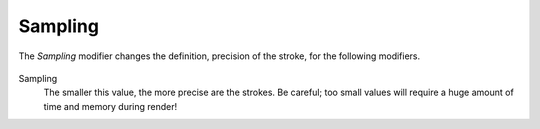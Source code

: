 .. _bpy.types.LineStyleGeometryModifier_Sampling:

********
Sampling
********

The *Sampling* modifier changes the definition, precision of the stroke,
for the following modifiers.

.. figure:: /images/render_freestyle_parameter-editor_line-style_modifiers_geometry_sampling.png

Sampling
   The smaller this value, the more precise are the strokes.
   Be careful; too small values will require a huge amount of time and memory during render!
